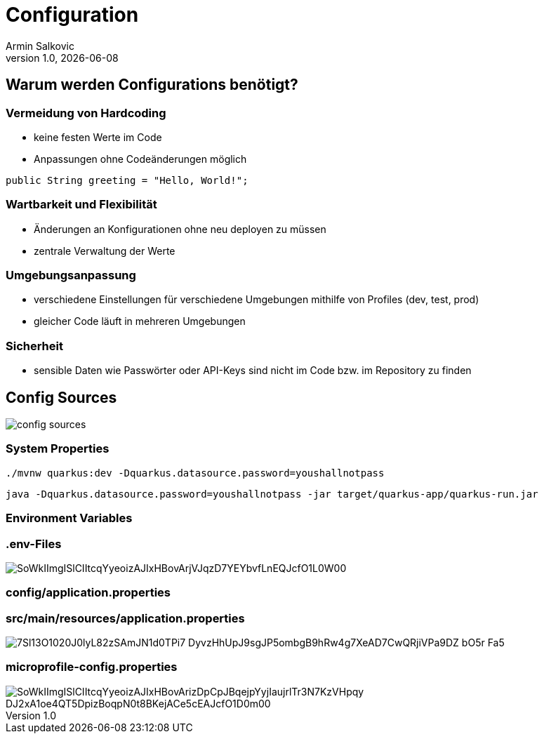 = Configuration
Armin Salkovic
:revnumber: 1.0
:revdate: {docdate}
:encoding: utf-8
:lang: de
:doctype: article
:customcss: css/presentation.css
:revealjs_theme: white
:revealjs_width: 1408
:revealjs_height: 792
:source-highlighter: highlightjs
:iconfont-remote!:
:iconfont-name: fonts/fontawesome/css/all
ifdef::env-ide[]
:imagesdir: ../images
endif::[]
ifndef::env-ide[]
:imagesdir: images
endif::[]
:title-slide-transition: zoom
:title-slide-transition-speed: fast

== Warum werden Configurations benötigt?

=== Vermeidung von Hardcoding

* keine festen Werte im Code
* Anpassungen ohne Codeänderungen möglich

[source,java, role="strikethrough"]
----
public String greeting = "Hello, World!";
----

=== Wartbarkeit und Flexibilität

* Änderungen an Konfigurationen ohne neu deployen zu müssen
* zentrale Verwaltung der Werte

=== Umgebungsanpassung

* verschiedene Einstellungen für verschiedene Umgebungen mithilfe von Profiles (dev, test, prod)
* gleicher Code läuft in mehreren Umgebungen

=== Sicherheit

* sensible Daten wie Passwörter oder API-Keys sind nicht im Code bzw. im Repository zu finden

== Config Sources

image::config-sources.png[]

=== System Properties

[source,bash]
----
./mvnw quarkus:dev -Dquarkus.datasource.password=youshallnotpass
----

[source,bash]
----
java -Dquarkus.datasource.password=youshallnotpass -jar target/quarkus-app/quarkus-run.jar
----

=== Environment Variables

=== .env-Files

image::https://www.plantuml.com/plantuml/png/SoWkIImgISlCIItcqYyeoizAJIxHBovArjVJqzD7YEYbvfLnEQJcfO1L0W00[]

=== config/application.properties

=== src/main/resources/application.properties

image::https://www.plantuml.com/plantuml/png/7Sl13O1020J0lyL82zSAmJN1d0TPi7-DyvzHhUpJ9sgJP5ombgB9hRw4g7XeAD7CwQRjiVPa9DZ-bO5r_Fa5[]

=== microprofile-config.properties

image::https://www.plantuml.com/plantuml/png/SoWkIImgISlCIItcqYyeoizAJIxHBovArizDpCpJBqejpYyjIaujrlTr3N7KzVHpqy_DJ2xA1oe4QT5DpizBoqpN0t8BKejACe5cEAJcfO1D0m00[]